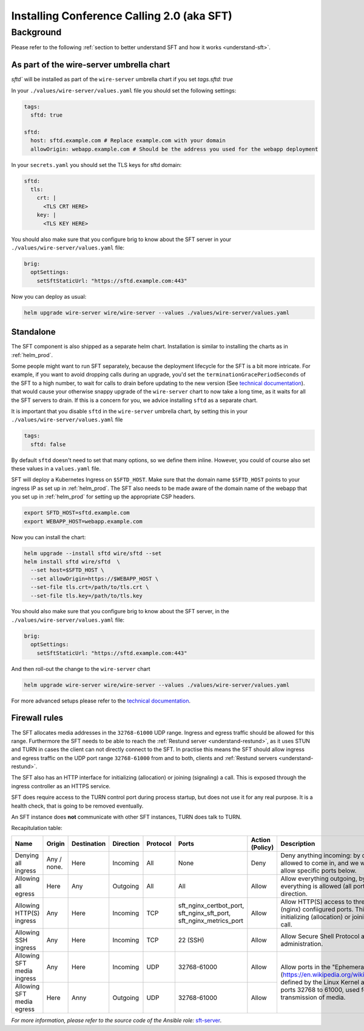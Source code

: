 .. _install-sft:

Installing Conference Calling 2.0 (aka SFT)
===========================================

Background
~~~~~~~~~~

Please refer to the following :ref:`section to better understand SFT and how it works <understand-sft>`.


As part of the wire-server umbrella chart
-----------------------------------------

`sftd`` will be installed as part of the ``wire-server`` umbrella chart if you set `tags.sftd: true`

In your ``./values/wire-server/values.yaml`` file you should set the following settings:

.. code:: yaml

   tags:
     sftd: true

   sftd:
     host: sftd.example.com # Replace example.com with your domain
     allowOrigin: webapp.example.com # Should be the address you used for the webapp deployment

In your ``secrets.yaml`` you should set the TLS keys for sftd domain:

.. code:: yaml

   sftd:
     tls:
       crt: |
         <TLS CRT HERE>
       key: |
         <TLS KEY HERE>

You should also make sure that you configure brig to know about the SFT server in your ``./values/wire-server/values.yaml``  file:

.. code:: yaml

   brig:
     optSettings:
       setSftStaticUrl: "https://sftd.example.com:443"

Now you can deploy as usual:

.. code:: shell

   helm upgrade wire-server wire/wire-server --values ./values/wire-server/values.yaml


Standalone
----------

The SFT component is also shipped as a separate helm chart. Installation is similar to installing
the charts as in :ref:`helm_prod`.

Some people might want to run SFT separately, because the deployment lifecycle for the SFT is a bit more intricate. For example,
if you want to avoid dropping calls during an upgrade, you'd set the ``terminationGracePeriodSeconds`` of the SFT to a high number, to wait
for calls to drain before updating to the new version (See  `technical documentation <https://github.com/wireapp/wire-server/blob/develop/charts/sftd/README.md>`__).  that would cause your otherwise snappy upgrade of the ``wire-server`` chart to now take a long time, as it waits for all
the SFT servers to drain. If this is a concern for you, we advice installing ``sftd`` as a separate chart.

It is important that you disable ``sftd`` in the ``wire-server`` umbrella chart, by setting this in your ``./values/wire-server/values.yaml``  file

.. code:: yaml

   tags:
     sftd: false


By default ``sftd`` doesn't need to set that many options, so we define them inline. However, you could of course also set these values in a ``values.yaml`` file.

SFT will deploy a Kubernetes Ingress on ``$SFTD_HOST``.  Make sure that the domain name ``$SFTD_HOST`` points to your ingress IP as set up in :ref:`helm_prod`.  The SFT also needs to be made aware of the domain name of the webapp that you set up in :ref:`helm_prod` for setting up the appropriate CSP headers.

.. code:: shell

   export SFTD_HOST=sftd.example.com
   export WEBAPP_HOST=webapp.example.com

Now you can install the chart:

.. code:: shell

    helm upgrade --install sftd wire/sftd --set
    helm install sftd wire/sftd  \
      --set host=$SFTD_HOST \
      --set allowOrigin=https://$WEBAPP_HOST \
      --set-file tls.crt=/path/to/tls.crt \
      --set-file tls.key=/path/to/tls.key

You should also make sure that you configure brig to know about the SFT server, in the ``./values/wire-server/values.yaml`` file:

.. code:: yaml

   brig:
     optSettings:
       setSftStaticUrl: "https://sftd.example.com:443"

And then roll-out the change to the ``wire-server`` chart

.. code:: shell

   helm upgrade wire-server wire/wire-server --values ./values/wire-server/values.yaml

For more advanced setups please refer to the `technical documentation <https://github.com/wireapp/wire-server/blob/develop/charts/sftd/README.md>`__.


.. _install-sft-firewall-rules:

Firewall rules
--------------

The SFT allocates media addresses in the ``32768-61000`` UDP range. Ingress and
egress traffic should be allowed for this range. Furthermore the SFT needs to be
able to reach the :ref:`Restund server <understand-restund>`, as it uses STUN and TURN in cases the client
can not directly connect to the SFT. In practise this means the SFT should
allow ingress and egress traffic on the UDP port range ``32768-61000`` from and
to both, clients and :ref:`Restund servers <understand-restund>`.

The SFT also has an HTTP interface for initializing (allocation) or joining (signaling) a call. This is exposed through
the ingress controller as an HTTPS service.

SFT does require access to the TURN control port during process startup, but does not use it for any real purpose.
It is a health check, that is going to be removed eventually.

An SFT instance does **not** communicate with other SFT instances, TURN does talk to TURN.

Recapitulation table:

+----------------------------+-------------+-------------+-----------+----------+-----------------------------------------------------------------------------+--------------------------------------+-----------------------------------------------------------------------------------------------------------------------------------------------------------------------------------------------+
| Name                       | Origin      | Destination | Direction | Protocol | Ports                                                                       | Action (Policy)                      | Description                                                                                                                                                                                   |
+============================+=============+=============+===========+==========+=============================================================================+======================================+===============================================================================================================================================================================================+
| Denying all ingress        | Any / none. | Here        | Incoming  | All      | None                                                                        | Deny                                 | Deny anything incoming: by default nothing is allowed to come in, and we will individually allow specific ports below.                                                                        |
+----------------------------+-------------+-------------+-----------+----------+-----------------------------------------------------------------------------+--------------------------------------+-----------------------------------------------------------------------------------------------------------------------------------------------------------------------------------------------+
| Allowing all egress        | Here        | Any         | Outgoing  | All      | All                                                                         | Allow                                | Allow everything outgoing, by default everything is allowed (all ports) in the outgoing direction.                                                                                            |
+----------------------------+-------------+-------------+-----------+----------+-----------------------------------------------------------------------------+--------------------------------------+-----------------------------------------------------------------------------------------------------------------------------------------------------------------------------------------------+
| Allowing HTTP(S) ingress   | Any         | Here        | Incoming  | TCP      | sft_nginx_certbot_port, sft_nginx_sft_port, sft_nginx_metrics_port          | Allow                                | Allow HTTP(S) access to three different (nginx) confiigured ports. This interface is for initializing (allocation) or joining (signaling) a call.                                             |
+----------------------------+-------------+-------------+-----------+----------+-----------------------------------------------------------------------------+--------------------------------------+-----------------------------------------------------------------------------------------------------------------------------------------------------------------------------------------------+
| Allowing SSH ingress       | Any         | Here        | Incoming  | TCP      | 22 (SSH)                                                                    | Allow                                | Allow Secure Shell Protocol access for administration.                                                                                                                                        |
+----------------------------+-------------+-------------+-----------+----------+-----------------------------------------------------------------------------+--------------------------------------+-----------------------------------------------------------------------------------------------------------------------------------------------------------------------------------------------+
| Allowing SFT media ingress | Any         | Here        | Incoming  | UDP      | 32768-61000                                                                 | Allow                                | Allow ports in the "Ephemeral range" (https://en.wikipedia.org/wiki/Ephemeral_port), defined by the Linux Kernel ass the range from ports 32768 to 61000, used for UDP transmission of media. |
+----------------------------+-------------+-------------+-----------+----------+-----------------------------------------------------------------------------+--------------------------------------+                                                                                                                                                                                               |
| Allowing SFT media egress  | Here        | Anny        | Outgoing  | UDP      | 32768-61000                                                                 | Allow                                |                                                                                                                                                                                               |
+----------------------------+-------------+-------------+-----------+----------+-----------------------------------------------------------------------------+--------------------------------------+-----------------------------------------------------------------------------------------------------------------------------------------------------------------------------------------------+


*For more information, please refer to the source code of the Ansible role:* `sft-server <https://github.com/wireapp/ansible-sft/blob/develop/roles/sft-server/tasks/traffic.yml>`__.
